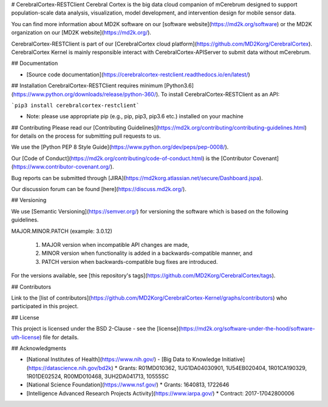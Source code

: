 # CerebralCortex-RESTClient
Cerebral Cortex is the big data cloud companion of mCerebrum designed to support population-scale data analysis, visualization, model development, and intervention design for mobile sensor data.

You can find more information about MD2K software on our [software website](https://md2k.org/software) or the MD2K organization on our [MD2K website](https://md2k.org/).

CerebralCortex-RESTClient is part of our [CerebralCortex cloud platform](https://github.com/MD2Korg/CerebralCortex). CerebralCortex Kernel is mainly responsible interact with CerebralCortex-APIServer to submit data without mCerebrum. 

## Documentation

- [Source code documentation](https://cerebralcortex-restclient.readthedocs.io/en/latest/)

## Installation
CerebralCortex-RESTClient requires minimum [Python3.6](https://www.python.org/downloads/release/python-360/). To install CerebralCortex-RESTClient as an API:

```pip3 install cerebralcortex-restclient```

- Note: please use appropriate pip (e.g., pip, pip3, pip3.6 etc.) installed on your machine 



## Contributing
Please read our [Contributing Guidelines](https://md2k.org/contributing/contributing-guidelines.html) for details on the process for submitting pull requests to us.

We use the [Python PEP 8 Style Guide](https://www.python.org/dev/peps/pep-0008/).

Our [Code of Conduct](https://md2k.org/contributing/code-of-conduct.html) is the [Contributor Covenant](https://www.contributor-covenant.org/).

Bug reports can be submitted through [JIRA](https://md2korg.atlassian.net/secure/Dashboard.jspa).

Our discussion forum can be found [here](https://discuss.md2k.org/).

## Versioning

We use [Semantic Versioning](https://semver.org/) for versioning the software which is based on the following guidelines.

MAJOR.MINOR.PATCH (example: 3.0.12)

  1. MAJOR version when incompatible API changes are made,
  2. MINOR version when functionality is added in a backwards-compatible manner, and
  3. PATCH version when backwards-compatible bug fixes are introduced.

For the versions available, see [this repository's tags](https://github.com/MD2Korg/CerebralCortex/tags).

## Contributors

Link to the [list of contributors](https://github.com/MD2Korg/CerebralCortex-Kernel/graphs/contributors) who participated in this project.

## License

This project is licensed under the BSD 2-Clause - see the [license](https://md2k.org/software-under-the-hood/software-uth-license) file for details.

## Acknowledgments

* [National Institutes of Health](https://www.nih.gov/) - [Big Data to Knowledge Initiative](https://datascience.nih.gov/bd2k)
  * Grants: R01MD010362, 1UG1DA04030901, 1U54EB020404, 1R01CA190329, 1R01DE02524, R00MD010468, 3UH2DA041713, 10555SC
* [National Science Foundation](https://www.nsf.gov/)
  * Grants: 1640813, 1722646
* [Intelligence Advanced Research Projects Activity](https://www.iarpa.gov/)
  * Contract: 2017-17042800006

